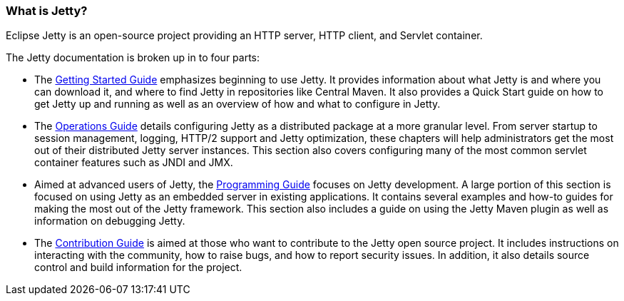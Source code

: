 //
// ========================================================================
// Copyright (c) 1995-2022 Mort Bay Consulting Pty Ltd and others.
//
// This program and the accompanying materials are made available under the
// terms of the Eclipse Public License v. 2.0 which is available at
// https://www.eclipse.org/legal/epl-2.0, or the Apache License, Version 2.0
// which is available at https://www.apache.org/licenses/LICENSE-2.0.
//
// SPDX-License-Identifier: EPL-2.0 OR Apache-2.0
// ========================================================================
//

[[what-is-jetty]]
=== What is Jetty?

Eclipse Jetty is an open-source project providing an HTTP server, HTTP client, and Servlet container.

The Jetty documentation is broken up in to four parts:

* The link:{GSTARTEDGUIDE}[Getting Started Guide] emphasizes beginning to use Jetty.
It provides information about what Jetty is and where you can download it, and where to find Jetty in repositories like Central Maven.
It also provides a Quick Start guide on how to get Jetty up and running as well as an overview of how and what to configure in Jetty.

* The link:{OPGUIDE}[Operations Guide] details configuring Jetty as a distributed package at a more granular level.
From server startup to session management, logging, HTTP/2 support and Jetty optimization, these chapters will help administrators get the most out of their distributed Jetty server instances.
This section also covers configuring many of the most common servlet container features such as JNDI and JMX.

* Aimed at advanced users of Jetty, the link:{PROGGUIDE}[Programming Guide] focuses on Jetty development.
A large portion of this section is focused on using Jetty as an embedded server in existing applications.
It contains several examples and how-to guides for making the most out of the Jetty framework.
This section also includes a guide on using the Jetty Maven plugin as well as information on debugging Jetty.

* The link:#{CONTRIBGUIDE}[Contribution Guide] is aimed at those who want to contribute to the Jetty open source project.
It includes instructions on interacting with the community, how to raise bugs, and how to report security issues.
In addition, it also details source control and build information for the project.
